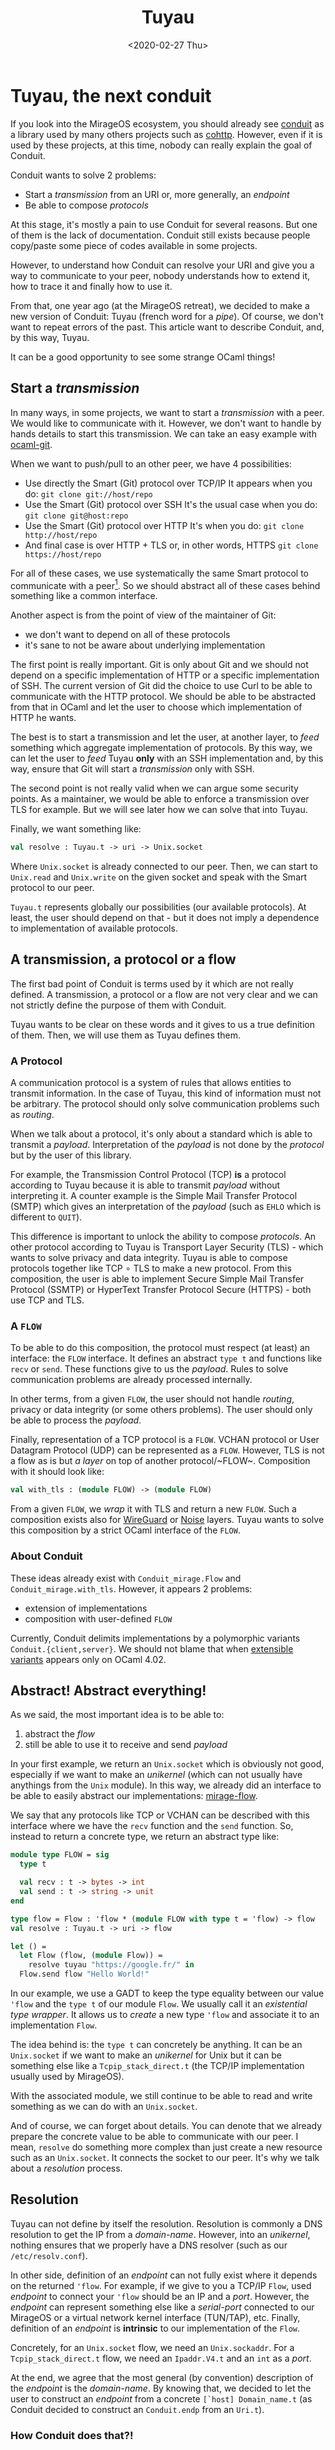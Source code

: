 #+title: Tuyau
#+date: <2020-02-27 Thu>

* Tuyau, the next conduit

If you look into the MirageOS ecosystem, you should already see [[https://github.com/mirage/ocaml-conduit.git][conduit]] as a
library used by many others projects such as [[https://github.com/mirage/ocaml-cohttp.git][cohttp]]. However, even if it is used
by these projects, at this time, nobody can really explain the goal of Conduit.

Conduit wants to solve 2 problems:
- Start a /transmission/ from an URI or, more generally, an /endpoint/
- Be able to compose /protocols/

At this stage, it's mostly a pain to use Conduit for several reasons. But one of
them is the lack of documentation. Conduit still exists because people
copy/paste some piece of codes available in some projects.

However, to understand how Conduit can resolve your URI and give you a way to
communicate to your peer, nobody understands how to extend it, how to trace it
and finally how to use it.

From that, one year ago (at the MirageOS retreat), we decided to make a new
version of Conduit: Tuyau (french word for a /pipe/). Of course, we don't want
to repeat errors of the past. This article want to describe Conduit, and, by
this way, Tuyau.

It can be a good opportunity to see some strange OCaml things!

** Start a /transmission/

In many ways, in some projects, we want to start a /transmission/ with a peer.
We would like to communicate with it. However, we don't want to handle by hands
details to start this transmission. We can take an easy example with [[https://github.com/mirage/ocaml-git.git][ocaml-git]].

When we want to push/pull to an other peer, we have 4 possibilities:
- Use directly the Smart (Git) protocol over TCP/IP
  It appears when you do: ~git clone git://host/repo~
- Use the Smart (Git) protocol over SSH
  It's the usual case when you do: ~git clone git@host:repo~
- Use the Smart (Git) protocol over HTTP
  It's when you do: ~git clone http://host/repo~
- And final case is over HTTP + TLS or, in other words, HTTPS
  ~git clone https://host/repo~

For all of these cases, we use systematically the same Smart protocol to
communicate with a peer[fn:1]. So we should abstract all of these cases behind
something like a common interface.

Another aspect is from the point of view of the maintainer of Git:
- we don't want to depend on all of these protocols
- it's sane to not be aware about underlying implementation

The first point is really important. Git is only about Git and we should not
depend on a specific implementation of HTTP or a specific implementation of SSH.
The current version of Git did the choice to use Curl to be able to communicate
with the HTTP protocol. We should be able to be abstracted from that in OCaml
and let the user to choose which implementation of HTTP he wants.

The best is to start a transmission and let the user, at another layer, to
/feed/ something which aggregate implementation of protocols. By this way, we
can let the user to /feed/ Tuyau *only* with an SSH implementation and, by this
way, ensure that Git will start a /transmission/ only with SSH.

The second point is not really valid when we can argue some security points. As
a maintainer, we would be able to enforce a transmission over TLS for example.
But we will see later how we can solve that into Tuyau.

Finally, we want something like:

#+NAME: tuyau.ml
#+BEGIN_SRC ocaml
val resolve : Tuyau.t -> uri -> Unix.socket
#+END_SRC

Where ~Unix.socket~ is already connected to our peer. Then, we can start to
~Unix.read~ and ~Unix.write~ on the given socket and speak with the Smart
protocol to our peer.

~Tuyau.t~ represents globally our possibilities (our available protocols). At
least, the user should depend on that - but it does not imply a dependence to
implementation of available protocols.

[fn:1]: It's not really true when a transmission over HTTP must be /stateless/.
Smart over SSH differs too when it must expect a END-OF-LINE (~'\n'~) at the end
of each /packet/ - this character is optional over TCP/IP.

** A transmission, a protocol or a flow

The first bad point of Conduit is terms used by it which are not really defined.
A transmission, a protocol or a flow are not very clear and we can not strictly
define the purpose of them with Conduit.

Tuyau wants to be clear on these words and it gives to us a true definition of
them. Then, we will use them as Tuyau defines them.

*** A Protocol
    
A communication protocol is a system of rules that allows entities to transmit
information. In the case of Tuyau, this kind of information must not be
arbitrary. The protocol should only solve communication problems such as
/routing/.

When we talk about a protocol, it's only about a standard which is able to
transmit a /payload/. Interpretation of the /payload/ is not done by the
/protocol/ but by the user of this library.

For example, the Transmission Control Protocol (TCP) *is* a protocol according
to Tuyau because it is able to transmit /payload/ without interpreting it. A
counter example is the Simple Mail Transfer Protocol (SMTP) which gives an
interpretation of the /payload/ (such as ~EHLO~ which is different to ~QUIT~).

This difference is important to unlock the ability to compose /protocols/. An
other protocol according to Tuyau is Transport Layer Security (TLS) - which
wants to solve privacy and data integrity. Tuyau is able to compose protocols
together like TCP ∘ TLS to make a new protocol. From this composition, the user
is able to implement Secure Simple Mail Transfer Protocol (SSMTP) or HyperText
Transfer Protocol Secure (HTTPS) - both use TCP and TLS.

*** A ~FLOW~

To be able to do this composition, the protocol must respect (at least) an
interface: the ~FLOW~ interface. It defines an abstract ~type t~ and functions
like ~recv~ or ~send~. These functions give to us the /payload/. Rules to solve
communication problems are already processed internally.

In other terms, from a given ~FLOW~, the user should not handle /routing/,
privacy or data integrity (or some others problems). The user should only be
able to process the /payload/.

Finally, representation of a TCP protocol is a ~FLOW~. VCHAN protocol or User
Datagram Protocol (UDP) can be represented as a ~FLOW~. However, TLS is not a
flow as is but /a layer/ on top of another protocol/~FLOW~. Composition with it
should look like:

#+BEGIN_SRC ocaml
val with_tls : (module FLOW) -> (module FLOW)
#+END_SRC

From a given ~FLOW~, we /wrap/ it with TLS and return a new ~FLOW~. Such a
composition exists also for [[https://en.wikipedia.org/wiki/WireGuard][WireGuard]] or [[http://www.noiseprotocol.org/][Noise]] layers. Tuyau wants to solve
this composition by a strict OCaml interface of the ~FLOW~.

*** About Conduit

These ideas already exist with ~Conduit_mirage.Flow~ and
~Conduit_mirage.with_tls~. However, it appears 2 problems:
- extension of implementations
- composition with user-defined ~FLOW~

Currently, Conduit delimits implementations by a polymorphic variants
~Conduit.{client,server}~. We should not blame that when [[https://caml.inria.fr/pub/docs/manual-ocaml/extensiblevariants.html][extensible variants]]
appears only on OCaml 4.02.

** Abstract! Abstract everything!

As we said, the most important idea is to be able to:
1) abstract the /flow/
2) still be able to use it to receive and send /payload/

In your first example, we return an ~Unix.socket~ which is obviously not good,
especially if we want to make an /unikernel/ (which can not usually have
anythings from the ~Unix~ module). In this way, we already did an interface to
be able to easily abstract our implementations: [[https://github.com/mirage/mirage-flow][mirage-flow]].

We say that any protocols like TCP or VCHAN can be described with this interface
where we have the ~recv~ function and the ~send~ function. So, instead to return
a concrete type, we return an abstract type like:

#+BEGIN_SRC ocaml
module type FLOW = sig
  type t

  val recv : t -> bytes -> int
  val send : t -> string -> unit
end

type flow = Flow : 'flow * (module FLOW with type t = 'flow) -> flow
val resolve : Tuyau.t -> uri -> flow

let () =
  let Flow (flow, (module Flow)) =
    resolve tuyau "https://google.fr/" in
  Flow.send flow "Hello World!"
#+END_SRC

In our example, we use a GADT to keep the type equality between our value
~'flow~ and the ~type t~ of our module ~Flow~. We usually call it an
/existential type wrapper/. It allows us to /create/ a new type ~'flow~ and
associate it to an implementation ~Flow~.

The idea behind is: the ~type t~ can concretely be anything. It can be an
~Unix.socket~ if we want to make an /unikernel/ for Unix but it can be something
else like a ~Tcpip_stack_direct.t~ (the TCP/IP implementation usually used by
MirageOS).

With the associated module, we still continue to be able to read and write
something as we can do with an ~Unix.socket~.

And of course, we can forget about details. You can denote that we already
prepare the concrete value to be able to communicate with our peer. I mean,
~resolve~ do something more complex than just create a new resource such as an
~Unix.socket~. It connects the socket to our peer. It's why we talk about
a /resolution/ process.

** Resolution

Tuyau can not define by itself the resolution. Resolution is commonly a DNS
resolution to get the IP from a /domain-name/. However, into an /unikernel/,
nothing ensures that we properly have a DNS resolver (such as our
~/etc/resolv.conf~).

In other side, definition of an /endpoint/ can not fully exist where it depends
on the returned ~'flow~. For example, if we give to you a TCP/IP ~Flow~, used
/endpoint/ to connect your ~'flow~ should be an IP and a /port/. However, the
/endpoint/ can represent something else like a /serial-port/ connected to our
MirageOS or a virtual network kernel interface (TUN/TAP), etc. Finally,
definition of an /endpoint/ is *intrinsic* to our implementation of the ~Flow~.

Concretely, for an ~Unix.socket~ flow, we need an ~Unix.sockaddr~. For a
~Tcpip_stack_direct.t~ flow, we need an ~Ipaddr.V4.t~ and an ~int~ as a /port/.

At the end, we agree that the most general (by convention) description of the
/endpoint/ is the /domain-name/. By knowing that, we decided to let the user to
construct an /endpoint/ from a concrete ~[`host] Domain_name.t~ (as Conduit
decided to construct an ~Conduit.endp~ from an ~Uri.t~).

*** How Conduit does that?!

Conduit do the same job where it wants to construct an /endpoint/
(~Conduit.endp~) from an ~Uri.t~. To choose which implementation we will use, it
looks at the /scheme/ of the ~Uri.t~.

From our perspectives, this is not a good choice where the /scheme/ is not a
real definition of the underlying protocol used as it's explained into the
[[https://tools.ietf.org/html/rfc7595#section-3.8][RFC7595]]:

#+BEGIN_QUOTE
A scheme name is not a "protocol."
#+END_QUOTE

However, even if ~Conduit.endp~ should be extensible as
~Conduit.{client,server}~ (because they are *intrinsic* each other), they still
are delimited by an exhaustive list of constructors:

#+BEGIN_SRC ocaml
type endp =
  [ `TCP of Ipaddr.t * int
  | `Unix_domain_socket of string
  | `Vchan_direct of int * string
  | `Vchan_domain_socket of string * string
  | `TLS of string * endp ]

type client = [ tcp_client | vchan_client | client tls_client ] 
#+END_SRC

*** Abstract, again!

Tuyau comes with an [[https://github.com/dbuenzli/hmap][/heterogeneous/ map]] to be able to let the user to define a
~resolve~ function which is able to return any (structurally different)
/endpoint/. The user must create a /type witness/ which corresponds to a value
~'t Tuyau.key~ and represents type of the /endpoint/.

With that, the user can /register/ a ~resolve~ function which returns the same
type as your ~'t Tuyau.key~. In others words, we are able to provide:

#+BEGIN_SRC ocaml
type resolvers
type 't key

val key : name:string -> 't key
val register
  :  key:'t key
  -> ([ `host ] Domain_name.t -> 't)
  -> resolvers
  -> resolvers
#+END_SRC

By this way, the user is able to implement the resolution process and can use a
DNS resolver or a fixed resolution table (like an ~Hashtbl.t~). Tuyau needs to
know who can create a concrete /endpoint/ from a ~[ `host ] Domain_name.t~ to
pass it to a protocol implementation. It's why you need to register your
~resolve~ function into our ~resolvers~.

Finally, Tuyau will execute all of your /resolvers/ and create a list of
heterogeneous /endpoints/. Then, from them, it is able to try to start a
transmission to your peer.

**** Give me the priority

Of course, ~resolver~ can be registered with a priority. By that, not only will
we use your priority resolver, but we will also prioritize initialization of
your associated protocol.

The idea is to let the user to prioritize secure transmission over /unsecure/
transmission even if both are available (like ~https~ and ~http~).

** Tuyau by an example

Tuyau (and Conduit) wants to solve a difficult task which does not appear into
usual cases. If you want to make an UNIX program, all of that is useless because
we can directly use the UNIX environment.

However, for MirageOS where nothing exists (even a DNS resolver), we need a way
to start a transmission according to the context of the compilation. In fact,
the TCP/IP implementation depends on the target, the configuration of your
/unikernel/, what the user wants, etc.

We will see a little example to fully understand the underlying Tuyau stack.
What you should do as the maintainer of Git, as the developer of the protocol or
basically as the user of Tuyau.

*** Register your protocol with Tuyau

To play with protocols, we must /register/ our protocol to Tuyau. The
registration is global to your program. Indeed, Tuyau is able to extract your
implementation from anywhere - internally, we save it into a global ~Hashtbl.t~.

Let's start to provide an UNIX TCP/IP protocol and register it into Tuyau!

#+NAME: unix_tcp.ml
#+BEGIN_SRC ocaml
module TCP = struct
  type flow = Unix.file_descr
  type endpoint = Unix.sockaddr

  let make sockaddr =
    let socket = Unix.socket Unix.PF_INET Unix.SOCK_STREAM in
    Unix.connect socket sockaddr ; socket

  let recv socket buf off len =
    Unix.read socket buf off len

  let send socket buf =
    let len = String.length buf in
    let _ = Unix.write socket (Bytes.unsafe_of_string buf) 0 len
    in ()

  let close socket = Unix.close socket
end
#+END_SRC

We must provide these functions into our module and 2 types:
- the ~flow~ type
- the ~endpoint~ type

From that, Tuyau (a specialized version according to your /backend/) provides
a way to /register/ your protocol globally. We must create our /type witness/
about our /endpoint/ and associate it with your protocol:

#+BEGIN_SRC ocaml
let sockaddr : Unix.sockadr Tuyau.key = Tuyau.key ~name:"sockaddr"
let tcp : Unix.file_descr Tuyau.protocol =
  Tuyau.register_protocol ~key:sockaddr (module TCP)
#+END_SRC

And it's enough! You probably should expose ~sockaddr~ and ~tcp~. We will see
where we can use it. But the registration is done into our internal & global
~Hashtbl.t~. Any **link** with this piece of code will make your protocol
available through Tuyau.

*** Register your resolver with Tuyau

Into another project/library/executable/unikernel, you are able to define your
resolution process. Of course, you must link with ~unix_tcp~ to be able to use
~Unix_tcp.sockaddr~ and register your /resolver/ with this /type-witness/ - and
it's why you should expose it into your interface.

Let's use an usual resolver:

#+NAME: main.ml
#+BEGIN_SRC ocaml
let resolve_http domain_name =
  match Unix.gethostbyname (Domain_name.to_string domain_name) with
  | { Unix.h_addr_list; _ } ->
    if Array.length h_addr_list > 0
    then Some (Unix.ADDR_INET (h_addr_list.(0), 80))
    else None
  | exception _ -> None
#+END_SRC

This /resolver/ wants to usually resolve a domain-name to an HTTP
endpoint[fn:2]. Of course, you can use something else like [[https://github.com/mirage/ocaml-dns][ocaml-dns]] instead
~Unix.gethostbyname~ to be compatible with MirageOS.

Then, we must fill ~Tuyau.resolvers~ with our ~resolve_http~:

#+BEGIN_SRC ocaml
let resolvers = Tuyau.empty
let resolvers =
  Tuyau.register_resolver ~key:Unix_tcp.sockaddr resolve_http
#+END_SRC

You can not do a mistake between ~Unix_tcp.sockaddr~ and ~resolve_http~.
/type-witness/ and returned value by ~resolve_http~ must correspond - otherwise,
OCaml will complain with a type error which is nice!

[fn:2]: by /HTTP endpoint/, we enforce the port ~80~. Our UNIX TCP/IP flow is
not an HTTP flow. However, an HTTP client must be connected to the port ~80~
over the TCP/IP protocol.

*** Come back to Git!

From the maintainer of Git's perspective, all of previous codes is outside Git.
As we said, we don't want to depend on an implementation of TCP/IP protocol (or
a SSH implementation). However, we should depend on Tuyau.

Finally, the Tuyau core library defines only few things, the ~resolvers~ type
and the ~'a key~ type. By this way, in our library we can write something like:

#+NAME: git_clone.ml
#+BEGIN_SRC ocaml
let clone ~resolvers domain_name repository =
  let payload = Bytes.create 0x1000 in
  let Tuyau_unix.Flow (flow, (module Flow)) =
    Tuyau_unix.resolve ~resolvers domain_name in
  Flow.send flow (Fmt.strf "# git-upload-pack /%s.git" repository ;
  Flow.recv flow payload ;
  ... 
#+END_SRC

Of course, we must choose a /backend/ like LWT, ASYNC or UNIX to correctly deal
with the scheduler about I/O operations. But for a MirageOS-compatible library,
~Tuyau_lwt~ should be enough.

*** And run all of that!

Come back to our ~main.ml~ where we filled your ~resolvers~, we properly can do:

#+BEGIN_SRC ocaml
let resolve_http domain_name =
  match Unix.gethostbyname (Domain_name.to_string domain_name) with
  | { Unix.h_addr_list; _ } ->
    if Array.length h_addr_list > 0
    then Some (Unix.ADDR_INET (h_addr_list.(0), 80))
    else None
  | exception _ -> None

let resolvers = Tuyau.empty
let resolvers =
  Tuyau.register_resolver ~key:Unix_tcp.sockaddr resolve_http

let () =
  clone ~resolvers
    (Domain_name.(host_exn <.> of_string_exn) "github.com")
    "decompress"
#+END_SRC

Finally, we manually defined our ~resolvers~ by hands, we used a specific
implementation of the TCP/IP protocol (the UNIX one) and we
magically/dynamically plug all of that to your Git implementation through Tuyau.

*** Go further with composition!

Of course, we can go further and provide a TCP + TLS implementation:

#+BEGIN_SRC ocaml
let sockaddr_and_tls_config, tcp_with_tls =
  Tuyau_tls.with_tls ~key:sockaddr (module TCP)
#+END_SRC

The composition gives to us 2 values:
- the /type-witness/ ~sockaddr_and_tls_config : Unix.sockaddr *
  Tls.Config.client~. In fact, creation of a TCP + TLS connection is a bit more
  complex than TCP. We need a ~Tls.Config.client~ which verify certificate
  provided by the peer.
- the /type-witness/ ~tcp_with_tls : Unix.file_descr with_tls~.

From that, we must provide an other resolver which give to us the ~Tls.Config.client~:

#+BEGIN_SRC ocaml
let resolve_https domain_name =
  match resolve_http domain_name with
  | Some sockaddr ->
    let tls_config =
      Tls.Config.client ~authenticator:X509.Authenticator.null () in
    Some (sockaddr, tls_config)
  | None -> None

let resolvers =
  Tuyau.register_resolver ~priority:0 ~key:sockaddr_and_tls_config
    resolve_https
    resolvers
#+END_SRC

With the priority, we can enforce to try at the first time the TCP + TLS
transmission instead the TCP transmission - and by this way, prefer to use the
secure one.

Again, this code still appears outside the Git implementation. We are able to
fill Tuyau with a SSH implementation and fill the ~resolvers~ with a specific
SSH configuration (like a set of private key like ~.ssh/config~).

In our example, we use ~X509.Authenticator.null~ but we can restrict the
~authenticator~ to some internals certificates. Again, the way to resolve a
domain-name is on the responsibility of the user.

**** Composition is not magic!

Composition with TLS or something else is not magic. It seems easy when we
provide ~with_tls~ but we **wrote** the way to compose TLS with an other
protocol - where we handled /handshake/, etc.

The composition is, at the end, a /functor/ which takes a ~FLOW~:

#+BEGIN_SRC ocaml
module With_tls (Flow : FLOW) = struct
  type endpoint = Flow.endpoint * Tls.Config.client
  type flow = Flow.endpoint * Tls.Engine.state

  ...
end
#+END_SRC

We just hidden it with a nice function and play a bit with [[https://caml.inria.fr/pub/docs/manual-ocaml/firstclassmodules.html#s%3Afirst-class-modules][first-class modules]].

*** More possibilities on the user-side

One other request about ~Tuyau~ is to be predictable by the kind of flow used.
Some maintainers want to enforce a secure flow such as SSH. In this case, of
course, the maintainer should be aware about the implementation - and link with
it.

The ~resolve~ function is much more complex than before on this way:

#+BEGIN_SRC ocaml
val resolver
  :  resolvers
  -> ?key:'edn key
  -> ?protocol:'flow protocol
  -> [ `host ] Domain_name.t -> flow
#+END_SRC

Optional arguments let the user to enforce a specific /endpoint/[fn:3] or a
specific protocol (or both). When we advised to expose ~val tcp :
Unix.file_descr Tuyau.protocol~ before, it's for this case. Imagine an SSH
implementation where a ~val ssh : SSH.t Tuyau.protocol~ exists, the maintainer
can write:

#+BEGIN_SRC ocaml
let clone ~resolvers domain_name repository =
  let payload = Bytes.create 0x1000 in
  let Tuyau_unix.Flow (flow, (module Flow)) =
    Tuyau_unix.resolve ~resolvers ~protocol:ssh domain_name in
  Flow.send flow (Fmt.strf "# git-upload-pack /%s.git" repository ;
  Flow.recv flow payload ;
  ... 
#+END_SRC

By this way, we ensure to use SSH when we communicate to our peer.

[fn:3]: A /type-witness/ ~key~ can be used and re-used with many protocols. We
can imagine a TCP/IP protocol and a UDP/IP protocol which use the same
~sockaddr~ /type-witness/.

** Conclusion

As we said, Tuyau and Conduit a complex problem when we should have an easy way
to start a /transmission/ and be able to extend protocol implementations without
a static dependency at the library level.

Composition is done by the possibility to give a nice interface such as
~with_tls~ with Tuyau. But, of course, it's not magic when maintainer of
TLS/WireGuard/Noise should provide a way to compose such layers with a given
~FLOW~.

Finally, it's hard to really understand the goal of Tuyau when, from the
library, it's hard to reach the global view over protocols, users and finally
the ecosystem. This article wants to give materials about that.

*** Server-side

Tuyau provides something about the server-side which differs a lot from what
Conduit does but we should explain that into an other article.
